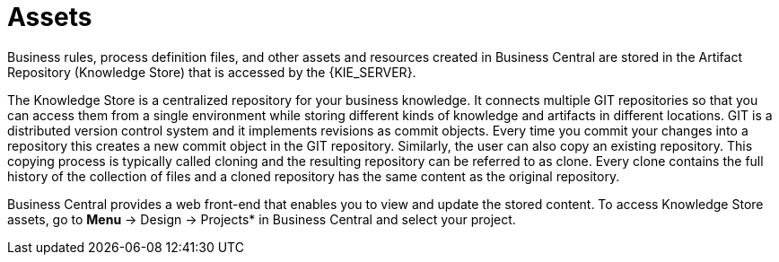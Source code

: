 [[_assets_con]]
= Assets

Business rules, process definition files, and other assets and resources created in Business Central are stored in the Artifact Repository (Knowledge Store) that is accessed by the {KIE_SERVER}.

The Knowledge Store is a centralized repository for your business knowledge. It connects multiple GIT repositories so that you can access them from a single environment while storing different kinds of knowledge and artifacts in different locations. GIT is a distributed version control system and it implements revisions as commit objects. Every time you commit your changes into a repository this creates a new commit object in the GIT repository. Similarly, the user can also copy an existing repository. This copying process is typically called cloning and the resulting repository can be referred to as clone. Every clone contains the full history of the collection of files and a cloned repository has the same content as the original repository.

Business Central provides a web front-end that enables you to view and update the stored content. To access Knowledge Store assets, go to *Menu* -> Design -> Projects* in Business Central and select your project.
